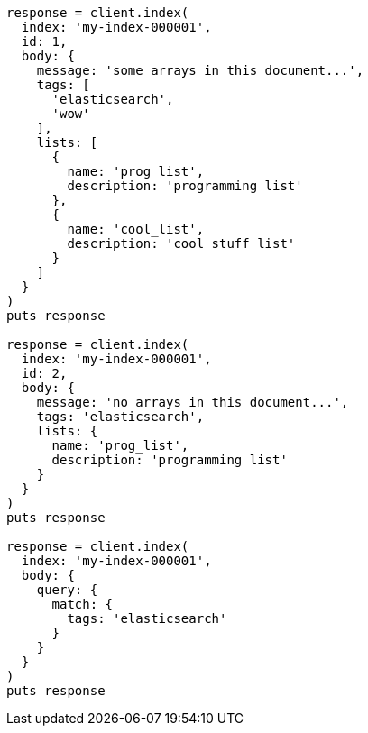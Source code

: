 [source, ruby]
----
response = client.index(
  index: 'my-index-000001',
  id: 1,
  body: {
    message: 'some arrays in this document...',
    tags: [
      'elasticsearch',
      'wow'
    ],
    lists: [
      {
        name: 'prog_list',
        description: 'programming list'
      },
      {
        name: 'cool_list',
        description: 'cool stuff list'
      }
    ]
  }
)
puts response

response = client.index(
  index: 'my-index-000001',
  id: 2,
  body: {
    message: 'no arrays in this document...',
    tags: 'elasticsearch',
    lists: {
      name: 'prog_list',
      description: 'programming list'
    }
  }
)
puts response

response = client.index(
  index: 'my-index-000001',
  body: {
    query: {
      match: {
        tags: 'elasticsearch'
      }
    }
  }
)
puts response
----
